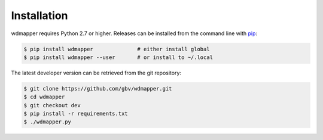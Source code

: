 Installation
============

wdmapper requires Python 2.7 or higher. Releases can be installed from the
command line with `pip <https://pip.pypa.io/>`__:

.. code:: shell

    $ pip install wdmapper              # either install global
    $ pip install wdmapper --user       # or install to ~/.local

The latest developer version can be retrieved from the git repository:

.. code:: shell

    $ git clone https://github.com/gbv/wdmapper.git
    $ cd wdmapper
    $ git checkout dev
    $ pip install -r requirements.txt
    $ ./wdmapper.py

